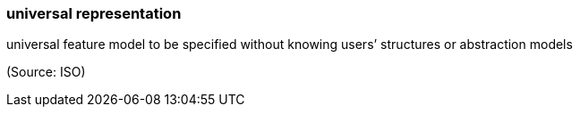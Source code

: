 === universal representation

universal feature model to be specified without knowing users’ structures or abstraction models

(Source: ISO)

